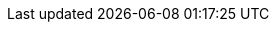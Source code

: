 // Do not edit directly!
// This file was generated by camel-quarkus-maven-plugin:update-extension-doc-page
:cq-artifact-id: camel-quarkus-bindy
:cq-artifact-id-base: bindy
:cq-native-supported: true
:cq-status: Stable
:cq-deprecated: false
:cq-jvm-since: 1.0.0
:cq-native-since: 1.0.0
:cq-camel-part-name: bindy-csv
:cq-camel-part-title: Bindy CSV
:cq-camel-part-description: Marshal and unmarshal Java beans from and to flat payloads (such as CSV, delimited, fixed length formats, or FIX messages).
:cq-extension-page-title: Bindy
